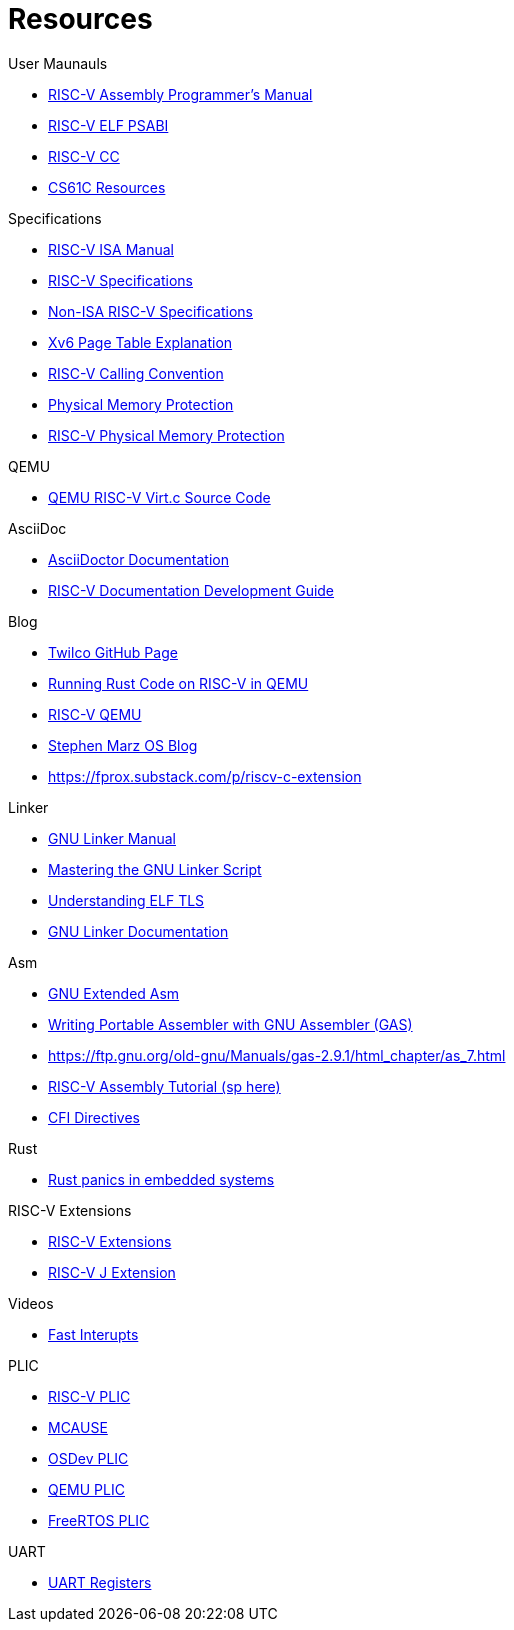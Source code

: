 = Resources

.User Maunauls
* https://github.com/riscv-non-isa/riscv-asm-manual/blob/main/riscv-asm.md[RISC-V Assembly Programmer's Manual]
* https://github.com/riscv-non-isa/riscv-elf-psabi-doc/blob/master/riscv-elf.adoc[RISC-V ELF PSABI]
* https://github.com/riscv-non-isa/riscv-elf-psabi-doc/blob/master/riscv-cc.adoc[RISC-V CC]
* https://inst.eecs.berkeley.edu/~cs61c/su21/resources/[CS61C Resources]

.Specifications
* https://github.com/riscv/riscv-isa-manual/blob/main/src/[RISC-V ISA Manual]
* https://riscv.org/technical/specifications/[RISC-V Specifications]
* https://github.com/riscv-non-isa[Non-ISA RISC-V Specifications]
* https://clownote.github.io/2021/03/06/xv6/Xv6-page-table/[Xv6 Page Table Explanation]
* https://riscv.org/wp-content/uploads/2015/01/riscv-calling.html[RISC-V Calling Convention]
* https://riscv.org/blog/2024/03/adding-physical-memory-protection-to-the-veer-el2-risc-v-core-2/[Physical Memory Protection]
* https://naizhengtan.github.io/23fall/docs/lab4/pmp.pdf[RISC-V Physical Memory Protection]

.QEMU
* https://github.com/qemu/qemu/blob/master/hw/riscv/virt.c#L70[QEMU RISC-V Virt.c Source Code]

.AsciiDoc
* https://docs.asciidoctor.org/asciidoc/latest/[AsciiDoctor Documentation]
* https://github.com/riscv/docs-dev-guide[RISC-V Documentation Development Guide]

.Blog
* https://twilco.github.io/[Twilco GitHub Page]
* https://www.meyerzinn.tech/posts/2023/03/05/running-rust-code-on-risc-v-in-qemu/[Running Rust Code on RISC-V in QEMU]
* https://www.petrside.gr/posts/riscv-qemu/[RISC-V QEMU]
* https://osblog.stephenmarz.com/ch1.html[Stephen Marz OS Blog]
* https://fprox.substack.com/p/riscv-c-extension

.Linker
* https://ftp.gnu.org/old-gnu/Manuals/ld-2.9.1/html_chapter/ld_3.html[GNU Linker Manual]
* https://allthingsembedded.com/post/2020-04-11-mastering-the-gnu-linker-script/[Mastering the GNU Linker Script]
* https://0x04.net/doc/elf/tls.pdf[Understanding ELF TLS]
* https://sourceware.org/binutils/docs/ld/LD-Index.html[GNU Linker Documentation]

.Asm
* https://gcc.gnu.org/onlinedocs/gcc/Extended-Asm.html[GNU Extended Asm]
* https://developers.redhat.com/blog/2021/02/26/tips-for-writing-portable-assembler-with-gnu-assembler-gas#problems_with_symbols[Writing Portable Assembler with GNU Assembler (GAS)]
* https://ftp.gnu.org/old-gnu/Manuals/gas-2.9.1/html_chapter/as_7.html
* https://www.riscfive.com/2022/04/28/risc-v-assembly-tutorial/[RISC-V Assembly Tutorial (sp here)]
* https://sourceware.org/binutils/docs-2.24/as/CFI-directives.html#CFI-directives[CFI Directives]

.Rust
* https://github.com/rust-embedded/wg/issues/551[Rust panics in embedded systems]

.RISC-V Extensions
* https://research.redhat.com/blog/article/risc-v-extensions-whats-available-and-how-to-find-it/[RISC-V Extensions]
* https://github.com/riscv/riscv-j-extension[RISC-V J Extension]

.Videos
* https://www.youtube.com/watch?v=QFPQ_kTsbtw[Fast Interupts]

.PLIC
* https://github.com/riscv/riscv-plic-spec/blob/master/riscv-plic.adoc[RISC-V PLIC]
* https://github.com/riscv/riscv-isa-manual/blob/main/src/machine.adoc#mcauses[MCAUSE]
* https://wiki.osdev.org/PLIC[OSDev PLIC]
* https://github.com/qemu/qemu/blob/master/hw/riscv/virt.c#L79[QEMU PLIC]
* https://github.com/Mi-V-Soft-RISC-V/miv-rv32-bare-metal-examples/blob/main/applications/freertos/miv-rv32-freertos-demo/src/platform/miv_rv32_hal/miv_rv32_plic.h#L108[FreeRTOS PLIC]

.UART
* https://en.wikibooks.org/wiki/Serial_Programming/8250_UART_Programming#UART_Registers[UART Registers]
